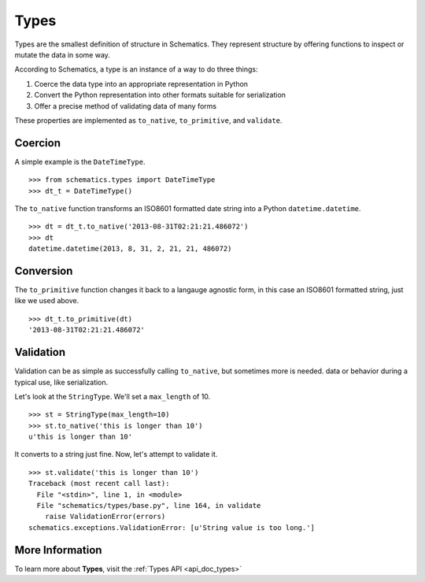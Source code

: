 .. _types:

=====
Types
=====

Types are the smallest definition of structure in Schematics.  They represent
structure by offering functions to inspect or mutate the data in some way.

According to Schematics, a type is an instance of a way to do three things:

1. Coerce the data type into an appropriate representation in Python
2. Convert the Python representation into other formats suitable for
   serialization
3. Offer a precise method of validating data of many forms

These properties are implemented as ``to_native``, ``to_primitive``, and
``validate``. 


Coercion
========

A simple example is the ``DateTimeType``.

::

  >>> from schematics.types import DateTimeType
  >>> dt_t = DateTimeType()

The ``to_native`` function transforms an ISO8601 formatted date string into a 
Python ``datetime.datetime``.

::

  >>> dt = dt_t.to_native('2013-08-31T02:21:21.486072')
  >>> dt
  datetime.datetime(2013, 8, 31, 2, 21, 21, 486072)


Conversion
==========

The ``to_primitive`` function changes it back to a langauge agnostic form, in
this case an ISO8601 formatted string, just like we used above.

::

  >>> dt_t.to_primitive(dt)
  '2013-08-31T02:21:21.486072'


Validation
==========

Validation can be as simple as successfully calling ``to_native``, but
sometimes more is needed.  
data or behavior during a typical use, like serialization.

Let's look at the ``StringType``.  We'll set a ``max_length`` of 10.

::

  >>> st = StringType(max_length=10)
  >>> st.to_native('this is longer than 10')
  u'this is longer than 10'

It converts to a string just fine.  Now, let's attempt to validate it.

::

  >>> st.validate('this is longer than 10')
  Traceback (most recent call last):
    File "<stdin>", line 1, in <module>
    File "schematics/types/base.py", line 164, in validate
      raise ValidationError(errors)
  schematics.exceptions.ValidationError: [u'String value is too long.']


More Information
================

To learn more about **Types**, visit the :ref:`Types API <api_doc_types>`